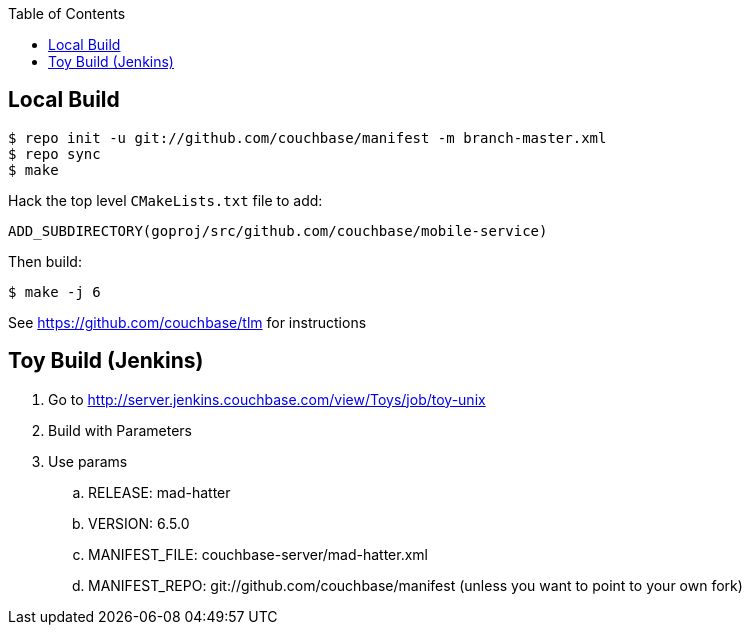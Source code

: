 [%hardbreaks]
:toc: left
:toclevels: 3


== Local Build

```
$ repo init -u git://github.com/couchbase/manifest -m branch-master.xml
$ repo sync
$ make
```

Hack the top level `CMakeLists.txt` file to add:

```
ADD_SUBDIRECTORY(goproj/src/github.com/couchbase/mobile-service)
```

Then build:

```
$ make -j 6
```

See https://github.com/couchbase/tlm for instructions


== Toy Build (Jenkins)

. Go to http://server.jenkins.couchbase.com/view/Toys/job/toy-unix
. Build with Parameters
. Use params
.. RELEASE: mad-hatter
.. VERSION: 6.5.0
.. MANIFEST_FILE: couchbase-server/mad-hatter.xml
.. MANIFEST_REPO: git://github.com/couchbase/manifest (unless you want to point to your own fork)